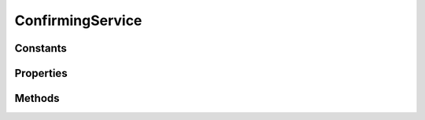 .. rst-class:: phpdoctorst

.. role:: php(code)
	:language: php


ConfirmingService
=================


.. php:namespace:: ThirtyBees\PostNL\Service

.. php:class:: ConfirmingService


	.. rst-class:: phpdoc-description
	
		| Class ConfirmingService
		
	
	:Parent:
		:php:class:`ThirtyBees\\PostNL\\Service\\AbstractService`
	

Constants
---------

.. php:const:: VERSION = 2\.1



.. php:const:: LIVE_ENDPOINT = https://api\.postnl\.nl/shipment/v1\_10/confirm



.. php:const:: SANDBOX_ENDPOINT = https://api\-sandbox\.postnl\.nl/shipment/v1\_10/confirm



.. php:const:: LEGACY_SANDBOX_ENDPOINT = https://testservice\.postnl\.com/CIF\_SB/ConfirmingWebService/1\_10/ConfirmingWebService\.svc



.. php:const:: LEGACY_LIVE_ENDPOINT = https://service\.postnl\.com/CIF/ConfirmingWebService/1\_9/ConfirmingWebService\.svc



.. php:const:: SOAP_ACTION = http://postnl\.nl/cif/services/ConfirmingWebService/IConfirmingWebService/Confirming



.. php:const:: ENVELOPE_NAMESPACE = http://schemas\.xmlsoap\.org/soap/envelope/



.. php:const:: SERVICES_NAMESPACE = http://postnl\.nl/cif/services/ConfirmingWebService/



.. php:const:: DOMAIN_NAMESPACE = http://postnl\.nl/cif/domain/ConfirmingWebService/



Properties
----------

.. php:attr:: public namespaces

	.. rst-class:: phpdoc-description
	
		| Namespaces uses for the SOAP version of this service
		
	
	:Type: array 


Methods
-------

.. rst-class:: public

	.. php:method:: public confirmShipmentREST( $confirming)
	
		.. rst-class:: phpdoc-description
		
			| Generate a single barcode via REST
			
		
		
		:Parameters:
			* **$confirming** (:any:`ThirtyBees\\PostNL\\Entity\\Request\\Confirming <ThirtyBees\\PostNL\\Entity\\Request\\Confirming>`)  

		
		:Returns: :any:`\\ThirtyBees\\PostNL\\Entity\\Response\\ConfirmingResponseShipment <ThirtyBees\\PostNL\\Entity\\Response\\ConfirmingResponseShipment>` 
		:Throws: :any:`\\ThirtyBees\\PostNL\\Exception\\ApiException <ThirtyBees\\PostNL\\Exception\\ApiException>` 
		:Throws: :any:`\\ThirtyBees\\PostNL\\Exception\\CifDownException <ThirtyBees\\PostNL\\Exception\\CifDownException>` 
		:Throws: :any:`\\ThirtyBees\\PostNL\\Exception\\CifException <ThirtyBees\\PostNL\\Exception\\CifException>` 
		:Throws: :any:`\\ThirtyBees\\PostNL\\Exception\\ResponseException <ThirtyBees\\PostNL\\Exception\\ResponseException>` 
		:Throws: :any:`\\ThirtyBees\\PostNL\\Exception\\ApiException <ThirtyBees\\PostNL\\Exception\\ApiException>` 
		:Throws: :any:`\\ThirtyBees\\PostNL\\Exception\\CifDownException <ThirtyBees\\PostNL\\Exception\\CifDownException>` 
		:Throws: :any:`\\ThirtyBees\\PostNL\\Exception\\CifException <ThirtyBees\\PostNL\\Exception\\CifException>` 
		:Throws: :any:`\\ThirtyBees\\PostNL\\Exception\\ResponseException <ThirtyBees\\PostNL\\Exception\\ResponseException>` 
		:Throws: :any:`\\ThirtyBees\\PostNL\\Exception\\ApiException <ThirtyBees\\PostNL\\Exception\\ApiException>` 
		:Throws: :any:`\\ThirtyBees\\PostNL\\Exception\\CifDownException <ThirtyBees\\PostNL\\Exception\\CifDownException>` 
		:Throws: :any:`\\ThirtyBees\\PostNL\\Exception\\CifException <ThirtyBees\\PostNL\\Exception\\CifException>` 
		:Throws: :any:`\\ThirtyBees\\PostNL\\Exception\\ResponseException <ThirtyBees\\PostNL\\Exception\\ResponseException>` 
		:Throws: :any:`\\ThirtyBees\\PostNL\\Exception\\ApiException <ThirtyBees\\PostNL\\Exception\\ApiException>` 
		:Throws: :any:`\\ThirtyBees\\PostNL\\Exception\\CifDownException <ThirtyBees\\PostNL\\Exception\\CifDownException>` 
		:Throws: :any:`\\ThirtyBees\\PostNL\\Exception\\CifException <ThirtyBees\\PostNL\\Exception\\CifException>` 
		:Throws: :any:`\\ThirtyBees\\PostNL\\Exception\\ResponseException <ThirtyBees\\PostNL\\Exception\\ResponseException>` 
	
	

.. rst-class:: public

	.. php:method:: public confirmShipmentsREST( $confirms)
	
		.. rst-class:: phpdoc-description
		
			| Confirm multiple shipments
			
		
		
		:Parameters:
			* **$confirms** (:any:`ThirtyBees\\PostNL\\Entity\\Request\\Confirming\[\] <ThirtyBees\\PostNL\\Entity\\Request\\Confirming>`)  ['uuid' => Confirming, ...]

		
		:Returns: :any:`\\ThirtyBees\\PostNL\\Entity\\Response\\ConfirmingResponseShipment\[\] <ThirtyBees\\PostNL\\Entity\\Response\\ConfirmingResponseShipment>` 
	
	

.. rst-class:: public

	.. php:method:: public confirmShipmentSOAP( $confirming)
	
		.. rst-class:: phpdoc-description
		
			| Generate a single label via SOAP
			
		
		
		:Parameters:
			* **$confirming** (:any:`ThirtyBees\\PostNL\\Entity\\Request\\Confirming <ThirtyBees\\PostNL\\Entity\\Request\\Confirming>`)  

		
		:Returns: :any:`\\ThirtyBees\\PostNL\\Entity\\Response\\ConfirmingResponseShipment <ThirtyBees\\PostNL\\Entity\\Response\\ConfirmingResponseShipment>` 
		:Throws: :any:`\\Sabre\\Xml\\LibXMLException <Sabre\\Xml\\LibXMLException>` 
		:Throws: :any:`\\ThirtyBees\\PostNL\\Exception\\CifDownException <ThirtyBees\\PostNL\\Exception\\CifDownException>` 
		:Throws: :any:`\\ThirtyBees\\PostNL\\Exception\\CifException <ThirtyBees\\PostNL\\Exception\\CifException>` 
		:Throws: :any:`\\ThirtyBees\\PostNL\\Exception\\ResponseException <ThirtyBees\\PostNL\\Exception\\ResponseException>` 
		:Throws: :any:`\\Sabre\\Xml\\LibXMLException <Sabre\\Xml\\LibXMLException>` 
		:Throws: :any:`\\ThirtyBees\\PostNL\\Exception\\CifDownException <ThirtyBees\\PostNL\\Exception\\CifDownException>` 
		:Throws: :any:`\\ThirtyBees\\PostNL\\Exception\\CifException <ThirtyBees\\PostNL\\Exception\\CifException>` 
		:Throws: :any:`\\ThirtyBees\\PostNL\\Exception\\ResponseException <ThirtyBees\\PostNL\\Exception\\ResponseException>` 
		:Throws: :any:`\\Sabre\\Xml\\LibXMLException <Sabre\\Xml\\LibXMLException>` 
		:Throws: :any:`\\ThirtyBees\\PostNL\\Exception\\CifDownException <ThirtyBees\\PostNL\\Exception\\CifDownException>` 
		:Throws: :any:`\\ThirtyBees\\PostNL\\Exception\\CifException <ThirtyBees\\PostNL\\Exception\\CifException>` 
		:Throws: :any:`\\ThirtyBees\\PostNL\\Exception\\ResponseException <ThirtyBees\\PostNL\\Exception\\ResponseException>` 
		:Throws: :any:`\\Sabre\\Xml\\LibXMLException <Sabre\\Xml\\LibXMLException>` 
		:Throws: :any:`\\ThirtyBees\\PostNL\\Exception\\CifDownException <ThirtyBees\\PostNL\\Exception\\CifDownException>` 
		:Throws: :any:`\\ThirtyBees\\PostNL\\Exception\\CifException <ThirtyBees\\PostNL\\Exception\\CifException>` 
		:Throws: :any:`\\ThirtyBees\\PostNL\\Exception\\ResponseException <ThirtyBees\\PostNL\\Exception\\ResponseException>` 
	
	

.. rst-class:: public

	.. php:method:: public confirmShipmentsSOAP( $confirmings)
	
		.. rst-class:: phpdoc-description
		
			| Generate multiple labels at once
			
		
		
		:Parameters:
			* **$confirmings** (array)  ['uuid' => Confirming, ...]

		
		:Returns: :any:`\\ThirtyBees\\PostNL\\Entity\\Response\\ConfirmingResponseShipment\[\] <ThirtyBees\\PostNL\\Entity\\Response\\ConfirmingResponseShipment>` 
	
	

.. rst-class:: public

	.. php:method:: public buildConfirmRequestREST( $confirming)
	
		
		:Parameters:
			* **$confirming** (:any:`ThirtyBees\\PostNL\\Entity\\Request\\Confirming <ThirtyBees\\PostNL\\Entity\\Request\\Confirming>`)  

		
		:Returns: :any:`\\GuzzleHttp\\Psr7\\Request <GuzzleHttp\\Psr7\\Request>` 
	
	

.. rst-class:: public

	.. php:method:: public processConfirmResponseREST( $response)
	
		.. rst-class:: phpdoc-description
		
			| Proces Confirm REST Response
			
		
		
		:Parameters:
			* **$response** (mixed)  

		
		:Returns: null | :any:`\\ThirtyBees\\PostNL\\Entity\\Response\\ConfirmingResponseShipment <ThirtyBees\\PostNL\\Entity\\Response\\ConfirmingResponseShipment>` 
		:Throws: :any:`\\ThirtyBees\\PostNL\\Exception\\ApiException <ThirtyBees\\PostNL\\Exception\\ApiException>` 
		:Throws: :any:`\\ThirtyBees\\PostNL\\Exception\\ResponseException <ThirtyBees\\PostNL\\Exception\\ResponseException>` 
		:Throws: :any:`\\ThirtyBees\\PostNL\\Exception\\CifDownException <ThirtyBees\\PostNL\\Exception\\CifDownException>` 
		:Throws: :any:`\\ThirtyBees\\PostNL\\Exception\\CifException <ThirtyBees\\PostNL\\Exception\\CifException>` 
		:Throws: :any:`\\ThirtyBees\\PostNL\\Exception\\ApiException <ThirtyBees\\PostNL\\Exception\\ApiException>` 
		:Throws: :any:`\\ThirtyBees\\PostNL\\Exception\\ResponseException <ThirtyBees\\PostNL\\Exception\\ResponseException>` 
		:Throws: :any:`\\ThirtyBees\\PostNL\\Exception\\CifDownException <ThirtyBees\\PostNL\\Exception\\CifDownException>` 
		:Throws: :any:`\\ThirtyBees\\PostNL\\Exception\\CifException <ThirtyBees\\PostNL\\Exception\\CifException>` 
		:Throws: :any:`\\ThirtyBees\\PostNL\\Exception\\ApiException <ThirtyBees\\PostNL\\Exception\\ApiException>` 
		:Throws: :any:`\\ThirtyBees\\PostNL\\Exception\\ResponseException <ThirtyBees\\PostNL\\Exception\\ResponseException>` 
		:Throws: :any:`\\ThirtyBees\\PostNL\\Exception\\CifDownException <ThirtyBees\\PostNL\\Exception\\CifDownException>` 
		:Throws: :any:`\\ThirtyBees\\PostNL\\Exception\\CifException <ThirtyBees\\PostNL\\Exception\\CifException>` 
		:Throws: :any:`\\ThirtyBees\\PostNL\\Exception\\ApiException <ThirtyBees\\PostNL\\Exception\\ApiException>` 
		:Throws: :any:`\\ThirtyBees\\PostNL\\Exception\\ResponseException <ThirtyBees\\PostNL\\Exception\\ResponseException>` 
		:Throws: :any:`\\ThirtyBees\\PostNL\\Exception\\CifDownException <ThirtyBees\\PostNL\\Exception\\CifDownException>` 
		:Throws: :any:`\\ThirtyBees\\PostNL\\Exception\\CifException <ThirtyBees\\PostNL\\Exception\\CifException>` 
	
	

.. rst-class:: public

	.. php:method:: public buildConfirmRequestSOAP( $confirming)
	
		
		:Parameters:
			* **$confirming** (:any:`ThirtyBees\\PostNL\\Entity\\Request\\Confirming <ThirtyBees\\PostNL\\Entity\\Request\\Confirming>`)  

		
		:Returns: :any:`\\GuzzleHttp\\Psr7\\Request <GuzzleHttp\\Psr7\\Request>` 
	
	

.. rst-class:: public

	.. php:method:: public processConfirmResponseSOAP( $response)
	
		.. rst-class:: phpdoc-description
		
			| Process Confirm SOAP response
			
		
		
		:Parameters:
			* **$response** (mixed)  

		
		:Returns: :any:`\\ThirtyBees\\PostNL\\Entity\\Response\\ConfirmingResponseShipment <ThirtyBees\\PostNL\\Entity\\Response\\ConfirmingResponseShipment>` 
		:Throws: :any:`\\ThirtyBees\\PostNL\\Exception\\ResponseException <ThirtyBees\\PostNL\\Exception\\ResponseException>` 
		:Throws: :any:`\\Sabre\\Xml\\LibXMLException <Sabre\\Xml\\LibXMLException>` 
		:Throws: :any:`\\ThirtyBees\\PostNL\\Exception\\CifDownException <ThirtyBees\\PostNL\\Exception\\CifDownException>` 
		:Throws: :any:`\\ThirtyBees\\PostNL\\Exception\\CifException <ThirtyBees\\PostNL\\Exception\\CifException>` 
		:Throws: :any:`\\ThirtyBees\\PostNL\\Exception\\ResponseException <ThirtyBees\\PostNL\\Exception\\ResponseException>` 
		:Throws: :any:`\\Sabre\\Xml\\LibXMLException <Sabre\\Xml\\LibXMLException>` 
		:Throws: :any:`\\ThirtyBees\\PostNL\\Exception\\CifDownException <ThirtyBees\\PostNL\\Exception\\CifDownException>` 
		:Throws: :any:`\\ThirtyBees\\PostNL\\Exception\\CifException <ThirtyBees\\PostNL\\Exception\\CifException>` 
		:Throws: :any:`\\ThirtyBees\\PostNL\\Exception\\ResponseException <ThirtyBees\\PostNL\\Exception\\ResponseException>` 
		:Throws: :any:`\\Sabre\\Xml\\LibXMLException <Sabre\\Xml\\LibXMLException>` 
		:Throws: :any:`\\ThirtyBees\\PostNL\\Exception\\CifDownException <ThirtyBees\\PostNL\\Exception\\CifDownException>` 
		:Throws: :any:`\\ThirtyBees\\PostNL\\Exception\\CifException <ThirtyBees\\PostNL\\Exception\\CifException>` 
		:Throws: :any:`\\ThirtyBees\\PostNL\\Exception\\ResponseException <ThirtyBees\\PostNL\\Exception\\ResponseException>` 
		:Throws: :any:`\\Sabre\\Xml\\LibXMLException <Sabre\\Xml\\LibXMLException>` 
		:Throws: :any:`\\ThirtyBees\\PostNL\\Exception\\CifDownException <ThirtyBees\\PostNL\\Exception\\CifDownException>` 
		:Throws: :any:`\\ThirtyBees\\PostNL\\Exception\\CifException <ThirtyBees\\PostNL\\Exception\\CifException>` 
	
	

